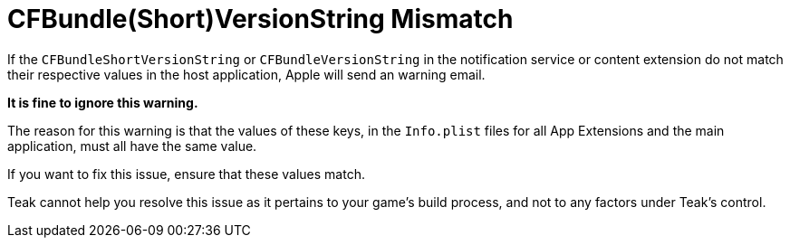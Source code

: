 = CFBundle(Short)VersionString Mismatch

If the ``CFBundleShortVersionString`` or ``CFBundleVersionString`` in the notification service or content extension do not match their respective values in the host application, Apple will send an warning email.

**It is fine to ignore this warning.**

The reason for this warning is that the values of these keys, in the ``Info.plist`` files for all App Extensions and the main application, must all have the same value.

If you want to fix this issue, ensure that these values match.

Teak cannot help you resolve this issue as it pertains to your game's build process, and not to any factors under Teak's control.

